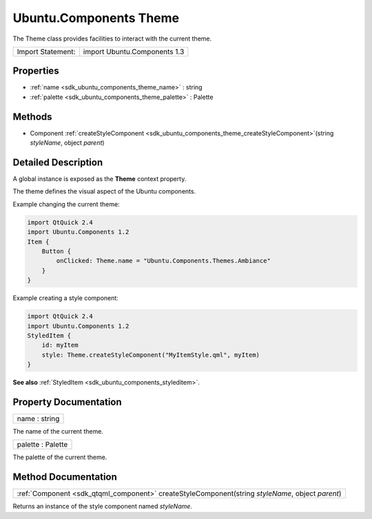 .. _sdk_ubuntu_components_theme:

Ubuntu.Components Theme
=======================

The Theme class provides facilities to interact with the current theme.

+---------------------+--------------------------------+
| Import Statement:   | import Ubuntu.Components 1.3   |
+---------------------+--------------------------------+

Properties
----------

-  :ref:`name <sdk_ubuntu_components_theme_name>` : string
-  :ref:`palette <sdk_ubuntu_components_theme_palette>` : Palette

Methods
-------

-  Component :ref:`createStyleComponent <sdk_ubuntu_components_theme_createStyleComponent>`\ (string *styleName*, object *parent*)

Detailed Description
--------------------

A global instance is exposed as the **Theme** context property.

The theme defines the visual aspect of the Ubuntu components.

Example changing the current theme:

.. code:: qml

    import QtQuick 2.4
    import Ubuntu.Components 1.2
    Item {
        Button {
            onClicked: Theme.name = "Ubuntu.Components.Themes.Ambiance"
        }
    }

Example creating a style component:

.. code:: qml

    import QtQuick 2.4
    import Ubuntu.Components 1.2
    StyledItem {
        id: myItem
        style: Theme.createStyleComponent("MyItemStyle.qml", myItem)
    }

**See also** :ref:`StyledItem <sdk_ubuntu_components_styleditem>`.

Property Documentation
----------------------

.. _sdk_ubuntu_components_theme_name:

+--------------------------------------------------------------------------------------------------------------------------------------------------------------------------------------------------------------------------------------------------------------------------------------------------------------+
| name : string                                                                                                                                                                                                                                                                                                |
+--------------------------------------------------------------------------------------------------------------------------------------------------------------------------------------------------------------------------------------------------------------------------------------------------------------+

The name of the current theme.

.. _sdk_ubuntu_components_theme_palette:

+--------------------------------------------------------------------------------------------------------------------------------------------------------------------------------------------------------------------------------------------------------------------------------------------------------------+
| palette : Palette                                                                                                                                                                                                                                                                                            |
+--------------------------------------------------------------------------------------------------------------------------------------------------------------------------------------------------------------------------------------------------------------------------------------------------------------+

The palette of the current theme.

Method Documentation
--------------------

.. _sdk_ubuntu_components_theme_:

+-----------------------------------------------------------------------------------------------------------------------------------------------------------------------------------------------------------------------------------------------------------------------------------------------------------------+
| :ref:`Component <sdk_qtqml_component>` createStyleComponent(string *styleName*, object *parent*)                                                                                                                                                                                                                |
+-----------------------------------------------------------------------------------------------------------------------------------------------------------------------------------------------------------------------------------------------------------------------------------------------------------------+

Returns an instance of the style component named *styleName*.

